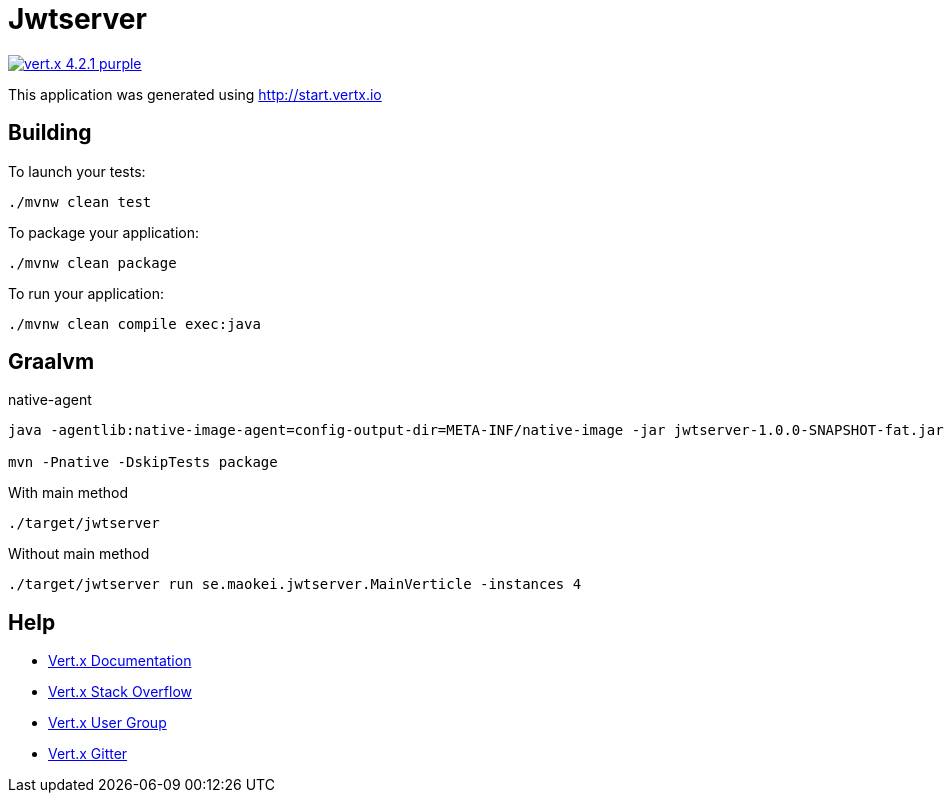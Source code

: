 = Jwtserver

image:https://img.shields.io/badge/vert.x-4.2.1-purple.svg[link="https://vertx.io"]

This application was generated using http://start.vertx.io

== Building

To launch your tests:
```
./mvnw clean test
```

To package your application:
```
./mvnw clean package
```

To run your application:
```
./mvnw clean compile exec:java
```
== Graalvm
native-agent
```
java -agentlib:native-image-agent=config-output-dir=META-INF/native-image -jar jwtserver-1.0.0-SNAPSHOT-fat.jar

mvn -Pnative -DskipTests package
```
With main method
```
./target/jwtserver
```
Without main method
```
./target/jwtserver run se.maokei.jwtserver.MainVerticle -instances 4
```

== Help

* https://vertx.io/docs/[Vert.x Documentation]
* https://stackoverflow.com/questions/tagged/vert.x?sort=newest&pageSize=15[Vert.x Stack Overflow]
* https://groups.google.com/forum/?fromgroups#!forum/vertx[Vert.x User Group]
* https://gitter.im/eclipse-vertx/vertx-users[Vert.x Gitter]


